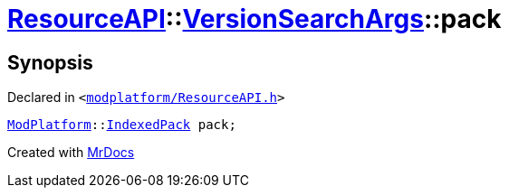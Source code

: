[#ResourceAPI-VersionSearchArgs-pack]
= xref:ResourceAPI.adoc[ResourceAPI]::xref:ResourceAPI/VersionSearchArgs.adoc[VersionSearchArgs]::pack
:relfileprefix: ../../
:mrdocs:


== Synopsis

Declared in `&lt;https://github.com/PrismLauncher/PrismLauncher/blob/develop/launcher/modplatform/ResourceAPI.h#L88[modplatform&sol;ResourceAPI&period;h]&gt;`

[source,cpp,subs="verbatim,replacements,macros,-callouts"]
----
xref:ModPlatform.adoc[ModPlatform]::xref:ModPlatform/IndexedPack.adoc[IndexedPack] pack;
----



[.small]#Created with https://www.mrdocs.com[MrDocs]#
